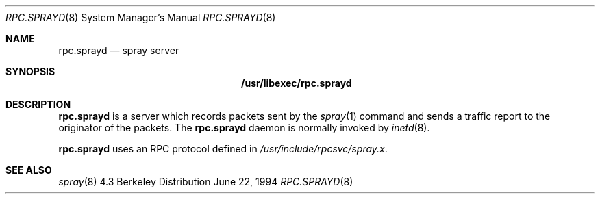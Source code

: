 .\" 
.\" Copyright (c) 1994 Christos Zoulas
.\" All rights reserved.
.\"
.\" Redistribution and use in source and binary forms, with or without
.\" modification, are permitted provided that the following conditions
.\" are met:
.\" 1. Redistributions of source code must retain the above copyright
.\"    notice, this list of conditions and the following disclaimer.
.\" 2. Redistributions in binary form must reproduce the above copyright
.\"    notice, this list of conditions and the following disclaimer in the
.\"    documentation and/or other materials provided with the distribution.
.\" 3. All advertising materials mentioning features or use of this software
.\"    must display the following acknowledgement:
.\"	This product includes software developed by Christos Zoulas.
.\" 4. The name of the author may not be used to endorse or promote products
.\"    derived from this software without specific prior written permission.
.\"
.\" THIS SOFTWARE IS PROVIDED BY THE AUTHOR ``AS IS'' AND ANY EXPRESS OR
.\" IMPLIED WARRANTIES, INCLUDING, BUT NOT LIMITED TO, THE IMPLIED WARRANTIES
.\" OF MERCHANTABILITY AND FITNESS FOR A PARTICULAR PURPOSE ARE DISCLAIMED.
.\" IN NO EVENT SHALL THE AUTHOR BE LIABLE FOR ANY DIRECT, INDIRECT,
.\" INCIDENTAL, SPECIAL, EXEMPLARY, OR CONSEQUENTIAL DAMAGES (INCLUDING, BUT
.\" NOT LIMITED TO, PROCUREMENT OF SUBSTITUTE GOODS OR SERVICES; LOSS OF USE,
.\" DATA, OR PROFITS; OR BUSINESS INTERRUPTION) HOWEVER CAUSED AND ON ANY
.\" THEORY OF LIABILITY, WHETHER IN CONTRACT, STRICT LIABILITY, OR TORT
.\" (INCLUDING NEGLIGENCE OR OTHERWISE) ARISING IN ANY WAY OUT OF THE USE OF
.\" THIS SOFTWARE, EVEN IF ADVISED OF THE POSSIBILITY OF SUCH DAMAGE.
.\"
.\"	$Id: rpc.sprayd.8,v 1.2 1995/04/12 00:48:03 jtc Exp $
.\"
.Dd June 22, 1994
.Dt RPC.SPRAYD 8
.Os BSD 4.3
.Sh NAME
.Nm rpc.sprayd 
.Nd spray server
.Sh SYNOPSIS
.Nm /usr/libexec/rpc.sprayd
.Sh DESCRIPTION
.Nm rpc.sprayd
is a server which records packets sent by the
.Xr spray 1
command and sends a traffic report to the originator of the packets.
The
.Nm rpc.sprayd
daemon is normally invoked by
.Xr inetd 8 .
.Pp
.Nm rpc.sprayd
uses an RPC protocol defined in 
.Pa /usr/include/rpcsvc/spray.x .
.Sh SEE ALSO
.Xr spray 8
